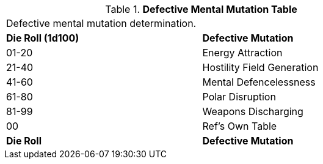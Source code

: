 // Table 58.2 Defective Mental Mutations
.*Defective Mental Mutation Table*
[width="75%",cols="^,<",frame="all", stripes="even"]
|===
2+<|Defective mental mutation determination. 
s|Die Roll (1d100)
s|Defective Mutation

|01-20
|Energy Attraction

|21-40
|Hostility Field Generation

|41-60
|Mental Defencelessness

|61-80
|Polar Disruption

|81-99
|Weapons Discharging

|00
|Ref's Own Table

s|Die Roll
s|Defective Mutation
|===
